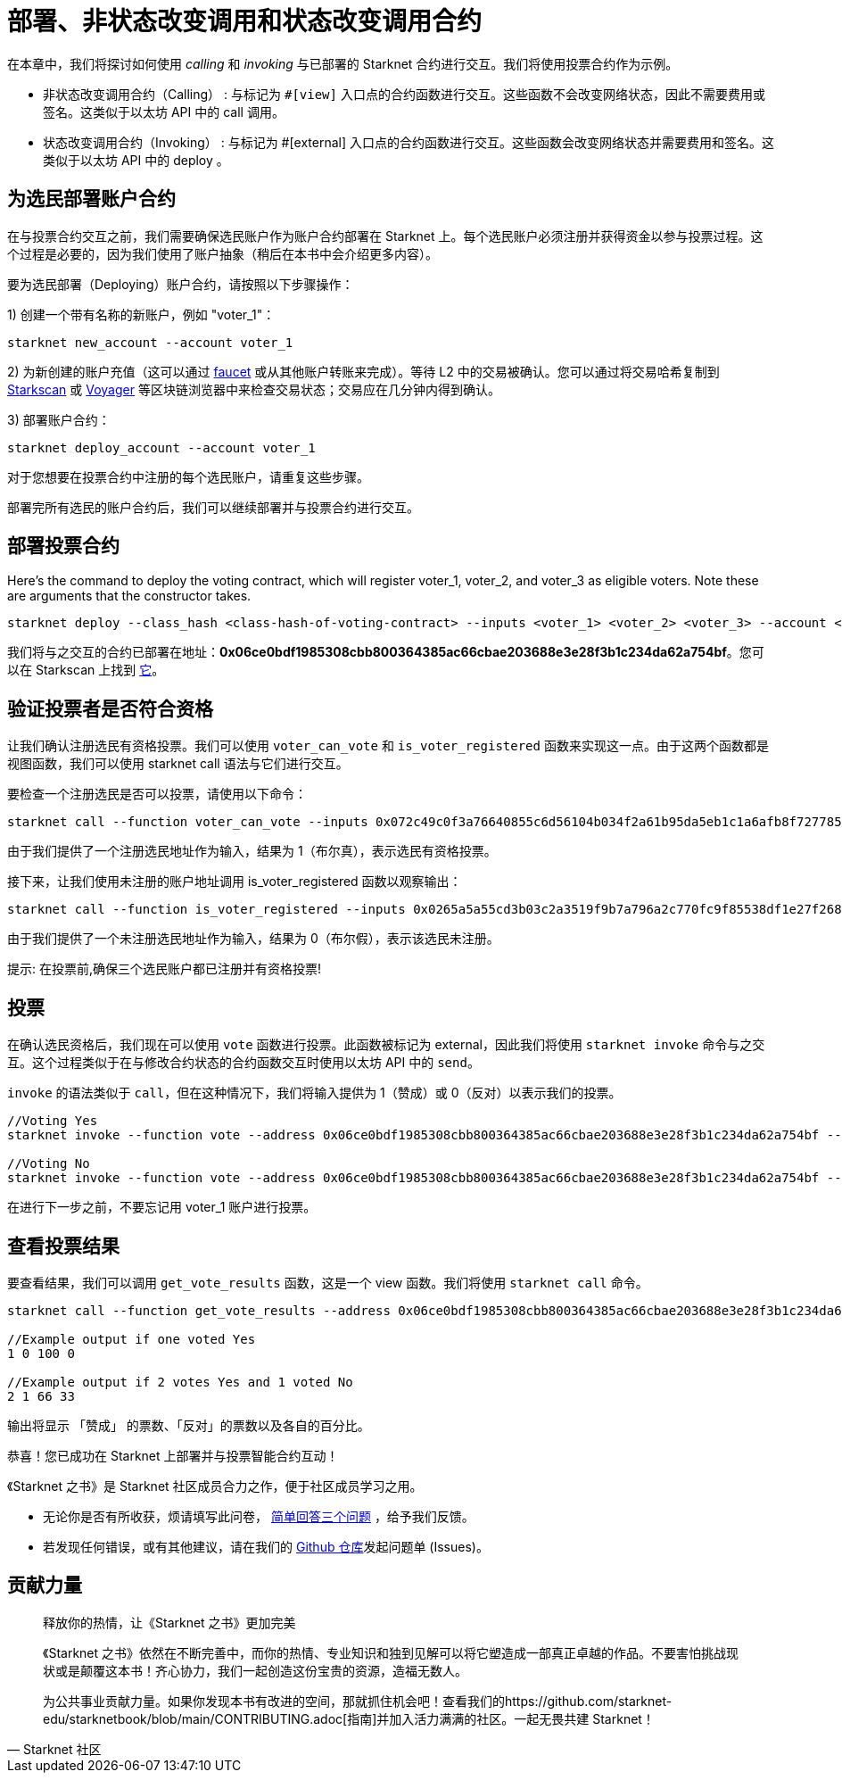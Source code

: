 [id="calling_invoking"]

= 部署、非状态改变调用和状态改变调用合约

在本章中，我们将探讨如何使用 _calling_ 和 _invoking_ 与已部署的 Starknet 合约进行交互。我们将使用投票合约作为示例。

* 非状态改变调用合约（Calling） : 与标记为 `#[view]` 入口点的合约函数进行交互。这些函数不会改变网络状态，因此不需要费用或签名。这类似于以太坊 API 中的 call 调用。
* 状态改变调用合约（Invoking） : 与标记为 #[external] 入口点的合约函数进行交互。这些函数会改变网络状态并需要费用和签名。这类似于以太坊 API 中的 deploy 。

== 为选民部署账户合约

在与投票合约交互之前，我们需要确保选民账户作为账户合约部署在 Starknet 上。每个选民账户必须注册并获得资金以参与投票过程。这个过程是必要的，因为我们使用了账户抽象（稍后在本书中会介绍更多内容）。

要为选民部署（Deploying）账户合约，请按照以下步骤操作：

1) 创建一个带有名称的新账户，例如 "voter_1"：
[source,bash]
----
starknet new_account --account voter_1
----


2) 为新创建的账户充值（这可以通过 https://faucet.goerli.starknet.io/[faucet] 或从其他账户转账来完成）。等待 L2 中的交易被确认。您可以通过将交易哈希复制到 https://testnet.starkscan.co/[Starkscan] 或 https://goerli.voyager.online/[Voyager] 等区块链浏览器中来检查交易状态；交易应在几分钟内得到确认。

3) 部署账户合约：
[source,bash]
----
starknet deploy_account --account voter_1
----

对于您想要在投票合约中注册的每个选民账户，请重复这些步骤。

部署完所有选民的账户合约后，我们可以继续部署并与投票合约进行交互。

== 部署投票合约

Here's the command to deploy the voting contract, which will register voter_1, voter_2, and voter_3 as eligible voters. Note these are arguments that the constructor takes.

[source,bash]
----
starknet deploy --class_hash <class-hash-of-voting-contract> --inputs <voter_1> <voter_2> <voter_3> --account <deployer-account> --max_fee 100000000000000000
----
我们将与之交互的合约已部署在地址：*0x06ce0bdf1985308cbb800364385ac66cbae203688e3e28f3b1c234da62a754bf*。您可以在 Starkscan 上找到 https://testnet.starkscan.co/contract/0x06ce0bdf1985308cbb800364385ac66cbae203688e3e28f3b1c234da62a754bf[它]。


== 验证投票者是否符合资格

让我们确认注册选民有资格投票。我们可以使用 `voter_can_vote` 和 `is_voter_registered` 函数来实现这一点。由于这两个函数都是视图函数，我们可以使用 starknet call 语法与它们进行交互。


要检查一个注册选民是否可以投票，请使用以下命令：

[source,bash]
----
starknet call --function voter_can_vote --inputs 0x072c49c0f3a76640855c6d56104b034f2a61b95da5eb1c1a6afb8f7277856220 --address 0x06ce0bdf1985308cbb800364385ac66cbae203688e3e28f3b1c234da62a754bf --account vote_admin
----


由于我们提供了一个注册选民地址作为输入，结果为 1（布尔真），表示选民有资格投票。

接下来，让我们使用未注册的账户地址调用 is_voter_registered 函数以观察输出：

[source, bash]
----
starknet call --function is_voter_registered --inputs 0x0265a5a55cd3b03c2a3519f9b7a796a2c770fc9f85538df1e27f268f2885a616 --address 0x06ce0bdf1985308cbb800364385ac66cbae203688e3e28f3b1c234da62a754bf --account vote_admin
----

由于我们提供了一个未注册选民地址作为输入，结果为 0（布尔假），表示该选民未注册。

====
提示: 在投票前,确保三个选民账户都已注册并有资格投票!
====

== 投票

在确认选民资格后，我们现在可以使用 `vote` 函数进行投票。此函数被标记为 external，因此我们将使用 `starknet invoke` 命令与之交互。这个过程类似于在与修改合约状态的合约函数交互时使用以太坊 API 中的 `send`。

`invoke` 的语法类似于 `call`，但在这种情况下，我们将输入提供为 1（赞成）或 0（反对）以表示我们的投票。


[source,bash]
----
//Voting Yes
starknet invoke --function vote --address 0x06ce0bdf1985308cbb800364385ac66cbae203688e3e28f3b1c234da62a754bf --inputs 1 --account voter_2

//Voting No
starknet invoke --function vote --address 0x06ce0bdf1985308cbb800364385ac66cbae203688e3e28f3b1c234da62a754bf --inputs 0 --account voter_3
----

在进行下一步之前，不要忘记用 voter_1 账户进行投票。

== 查看投票结果

要查看结果，我们可以调用 `get_vote_results` 函数，这是一个 view 函数。我们将使用 `starknet call` 命令。

[source,bash]
----
starknet call --function get_vote_results --address 0x06ce0bdf1985308cbb800364385ac66cbae203688e3e28f3b1c234da62a754bf --account vote_admin

//Example output if one voted Yes
1 0 100 0

//Example output if 2 votes Yes and 1 voted No
2 1 66 33
----

输出将显示 「赞成」 的票数、「反对」的票数以及各自的百分比。

恭喜！您已成功在 Starknet 上部署并与投票智能合约互动！

[附注]
====
《Starknet 之书》是 Starknet 社区成员合力之作，便于社区成员学习之用。

* 无论你是否有所收获，烦请填写此问卷， https://a.sprig.com/WTRtdlh2VUlja09lfnNpZDo4MTQyYTlmMy03NzdkLTQ0NDEtOTBiZC01ZjAyNDU0ZDgxMzU=[简单回答三个问题] ，给予我们反馈。
* 若发现任何错误，或有其他建议，请在我们的 https://github.com/starknet-edu/starknetbook/issues[Github 仓库]发起问题单 (Issues)。
====



== 贡献力量

[quote, Starknet 社区]

____

释放你的热情，让《Starknet 之书》更加完美

《Starknet 之书》依然在不断完善中，而你的热情、专业知识和独到见解可以将它塑造成一部真正卓越的作品。不要害怕挑战现状或是颠覆这本书！齐心协力，我们一起创造这份宝贵的资源，造福无数人。

为公共事业贡献力量。如果你发现本书有改进的空间，那就抓住机会吧！查看我们的https://github.com/starknet-edu/starknetbook/blob/main/CONTRIBUTING.adoc[指南]并加入活力满满的社区。一起无畏共建 Starknet！

____

